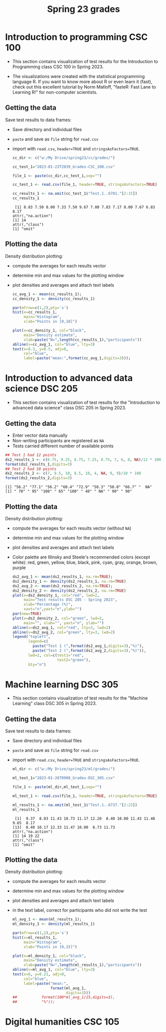 #+title: Spring 23 grades
#+property: header-args:R :session *Grades* :results output :exports both
#+startup: overview hideblocks indent inlineimages
#+options: toc:1 num:1 ^:nil
* Introduction to programming CSC 100

- This section contains visualization of test results for the
  Introduction to Programming class CSC 100 in Spring 2023.

- The  visualizations were  created with  the statistical  programming
  language  R. If  you want  to know  more about  R or  even learn  it
  (fast), check out this excellent  tutorial by Norm Matloff, "fasteR:
  Fast Lane to Learning R!" for non-computer scientists.

** Getting the data

Save test results to data frames:
- Save directory and individual files
- ~paste~ and save as ~file~ string for ~read.csv~
- import with ~read.csv~, ~header=TRUE~ and ~stringsAsFactors=TRUE~.

  #+name: cc_data
  #+begin_src R
    cc_dir <- c("w:/My Drive/spring23/cc/grades/")

    cc_test_1="2023-01-23T2039_Grades-CSC_100.csv"

    file_1 <- paste(cc_dir,cc_test_1,sep="")

    cc_test_1 <- read.csv(file_1, header=TRUE, stringsAsFactors=TRUE)

    cc_results_1 <- na.omit(cc_test_1$"Test.1..6701."[2:15])
    cc_results_1
  #+end_src

  #+RESULTS: cc_data
  :  [1] 8.83 7.50 8.00 7.33 7.50 9.67 7.08 7.83 7.17 8.00 7.67 6.83 8.17
  : attr(,"na.action")
  : [1] 14
  : attr(,"class")
  : [1] "omit"

** Plotting the data

Density distribution plotting:
- compute the averages for each results vector
- determine min and max values for the plotting window
- plot densities and averages and attach text labels

  #+name: cc_density
  #+begin_src R :file ./img/ccTest1SP23.png :results output graphics file :exports both
    cc_avg_1 <- mean(cc_results_1);
    cc_density_1 <- density(cc_results_1)

    par(mfrow=c(1,2),pty='s')
    hist(x=cc_results_1,
         main="Histogram",
         xlab="Points in [0,10]")

    plot(x=cc_density_1, col="black",
         main="Density estimate",
         xlab=paste("N=",length(cc_results_1),"participants"))
    abline(v=cc_avg_1, col="blue", lty=3)
    text(x=8.3, y=0.5, adj=0,
         col="blue",
         label=paste("mean:",format(cc_avg_1,digits=3)));
  #+end_src

  #+RESULTS: cc_density
  [[file:./img/ccTest1SP23.png]]

* Introduction to advanced data science DSC 205

- This section contains visualization of test results for the
  "Introduction to advanced data science" class DSC 205 in
  Spring 2023.

** Getting the data

- Enter vector data manually
- Non-writing participants are registered as ~NA~
- Tests carried different number of available points 
#+name: ds2_data
#+begin_src R
  ## Test 1 had 12 points
  ds2_results_1 <- c(6.75, 9.25, 6.75, 7.25, 8.75, 7, 6, 8, NA)/12 * 100
  format(ds2_results_1,digits=3)
  ## Test 2 had 10 points
  ds2_results_2 <- c(7, 9.5, 10, 8.5, 10, 4, NA, 9, 9)/10 * 100
  format(ds2_results_2,digits=3)
#+end_src

#+RESULTS: ds2_data
: [1] "56.2" "77.1" "56.2" "60.4" "72.9" "58.3" "50.0" "66.7" "  NA"
: [1] " 70" " 95" "100" " 85" "100" " 40" " NA" " 90" " 90"

** Plotting the data

Density distribution plotting:
- compute the averages for each results vector (without ~NA~)
- determine min and max values for the plotting window
- plot densities and averages and attach text labels
- Color palette are Illinsky and Steele's recommended colors (except
  white): red, green, yellow, blue, black, pink, cyan, gray, orange,
  brown, purple

  #+name: ds2_density
  #+begin_src R :file ./img/ds2TestSP23.png :results output graphics file :exports both
    ds2_avg_1 <- mean(ds2_results_1, na.rm=TRUE);
    ds2_density_1 <- density(ds2_results_1, na.rm=TRUE)
    ds2_avg_2 <- mean(ds2_results_2, na.rm=TRUE);
    ds2_density_2 <- density(ds2_results_2, na.rm=TRUE)
    plot(x=ds2_density_1, col="red", lwd=2,
         main="Test results DSC 205 - Spring 2023",
         xlab="Percentage (%)",
         xaxt="n",yaxt="n",ylab="")
    par(new=TRUE)
    plot(x=ds2_density_2, col="green", lwd=2,
         main="", xlab="", yaxt="n", ylab="")
    abline(v=ds2_avg_1, col="red", lty=3, lwd=2)
    abline(v=ds2_avg_2, col="green", lty=3, lwd=2)
    legend("topleft",
           legend=c(
             paste("Test 1 (",format(ds2_avg_1,digits=3),"%)"),
             paste("Test 2 (",format(ds2_avg_2,digits=3),"%)")),
           lwd=2, col=c(test1="red",
                        test2="green"),
           bty="n")
  #+end_src

  #+RESULTS: ds2_density
  [[file:./img/ds2TestSP23.png]]

* Machine learning DSC 305

- This section contains visualization of test results for the
  "Machine Learning" class DSC 305 in Spring 2023.

** Getting the data

Save test results to data frames:
- Save directory and individual files
- ~paste~ and save as ~file~ string for ~read.csv~
- import with ~read.csv~, ~header=TRUE~ and ~stringsAsFactors=TRUE~.

  #+name: ml_data
  #+begin_src R :exports both  :results output
    ml_dir <- c("w:/My Drive/spring23/ml/grades/")

    ml_test_1="2023-01-26T0908_Grades-DSC_305.csv"

    file_1 <- paste(ml_dir,ml_test_1,sep="")

    ml_test_1 <- read.csv(file_1, header=TRUE, stringsAsFactors=TRUE)

    ml_results_1 <- na.omit(ml_test_1$"Test.1..6737."[2:23])
    ml_results_1
  #+end_src

  #+RESULTS: ml_data
  :  [1]  9.37  8.03 11.43 10.73 11.17 12.20  8.40 10.00 11.43 11.40  9.65  8.17
  : [13]  8.40 10.17 12.33 11.47 10.00  8.73 11.73
  : attr(,"na.action")
  : [1] 14 19 22
  : attr(,"class")
  : [1] "omit"

** Plotting the data

Density distribution plotting:
- compute the averages for each results vector
- determine min and max values for the plotting window
- plot densities and averages and attach text labels
- in the text label, correct for participants who did not write the
  test

  #+name: ml_density
  #+begin_src R :file ./img/mlTest1SP23.png :results output graphics file :exports both
    ml_avg_1 <- mean(ml_results_1);
    ml_density_1 <- density(ml_results_1)

    par(mfrow=c(1,2),pty='s')
    hist(x=ml_results_1,
         main="Histogram",
         xlab="Points in [0,15]")

    plot(x=ml_density_1, col="black",
         main="Density estimate",
         xlab=paste("N=",length(ml_results_1),"participants"))
    abline(v=ml_avg_1, col="blue", lty=3)
    text(x=6, y=0.21, adj=0,
         col="blue",
         label=paste("mean:",
                     format(ml_avg_1,
                            digits=3)))
    ##           format(100*ml_avg_1/15,digits=3),
    ##           "%"));
                   #+end_src

  #+RESULTS: ml_density
  [[file:./img/mlTest1SP23.png]]

* Digital humanities CSC 105
